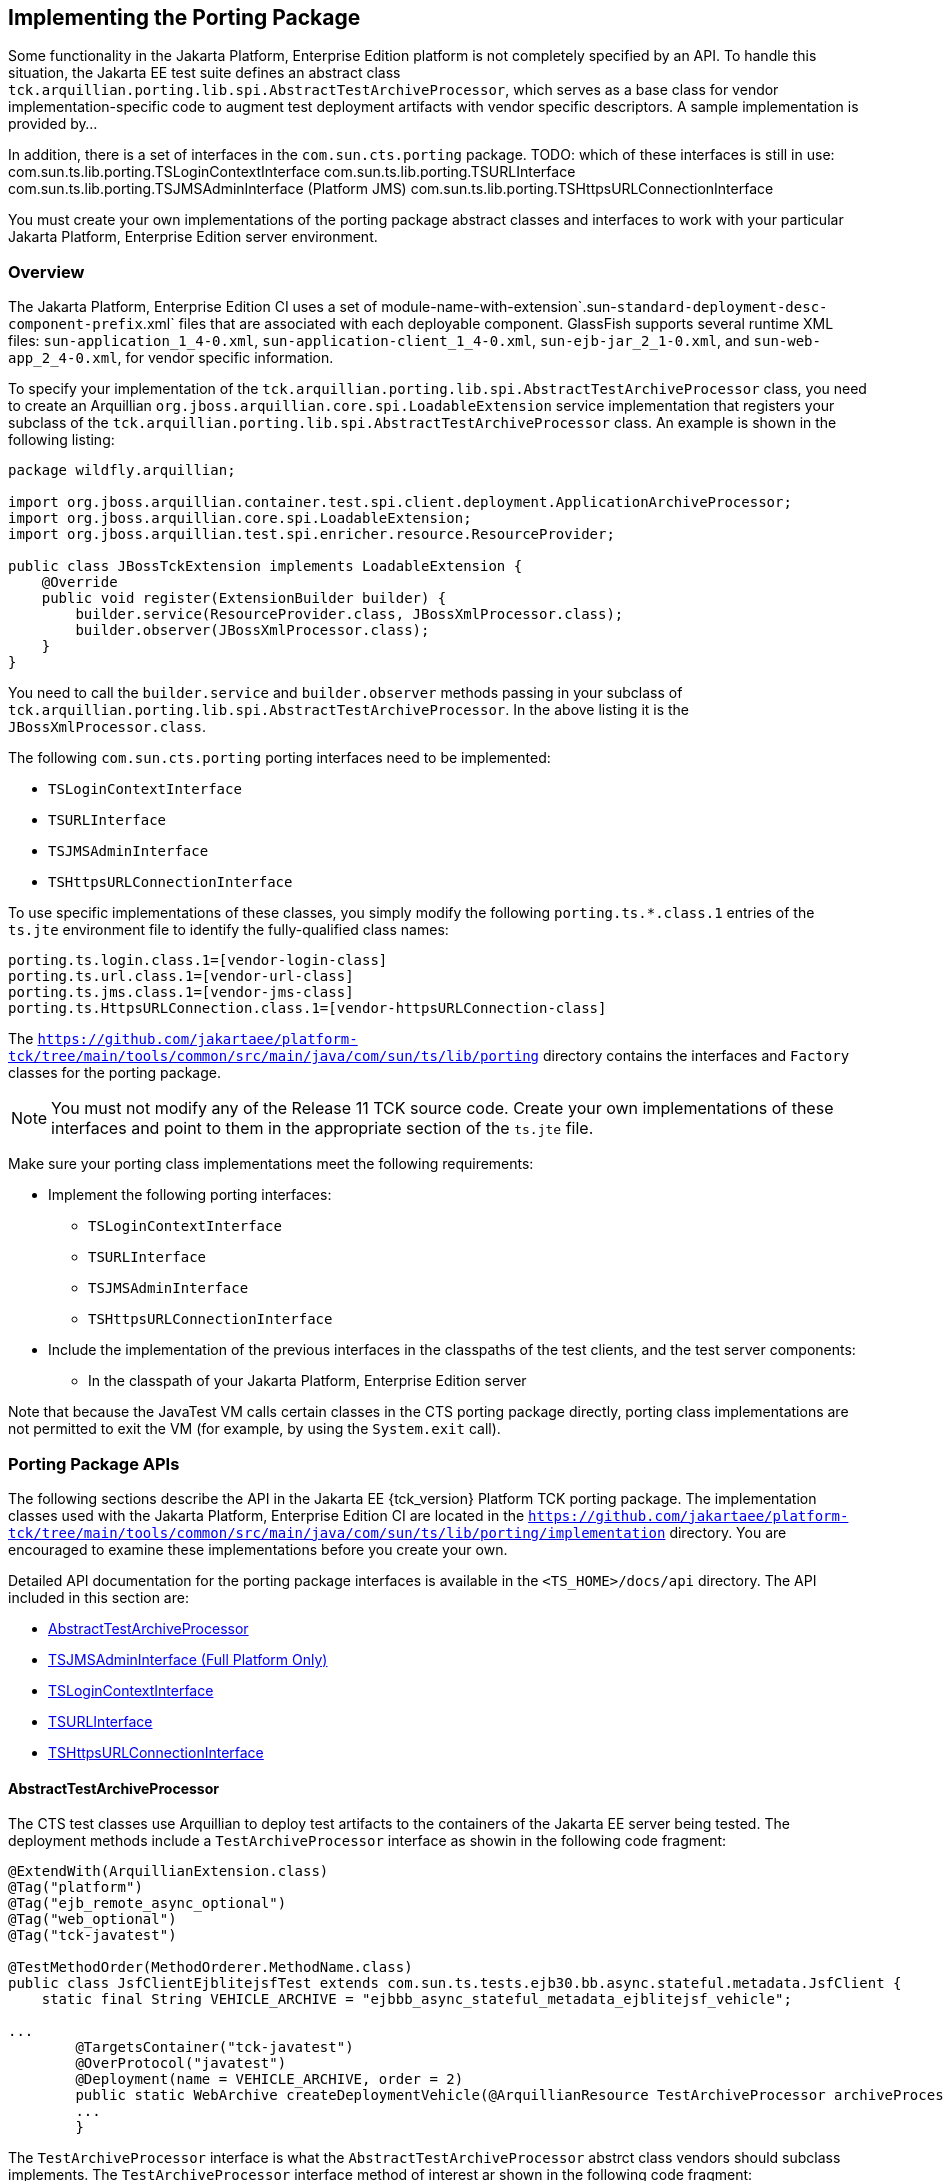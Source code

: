 
[[implementing-the-porting-package]]
== Implementing the Porting Package

Some functionality in the Jakarta Platform, Enterprise Edition platform is
not completely specified by an API. To handle this situation, the Jakarta
EE test suite defines an abstract class
`tck.arquillian.porting.lib.spi.AbstractTestArchiveProcessor`,  which serves as a base class for vendor implementation-specific code to augment test deployment artifacts with vendor specific descriptors. A sample implementation is provided by...

In addition, there is a set of interfaces in the `com.sun.cts.porting` package.
TODO: which of these interfaces is still in use:
com.sun.ts.lib.porting.TSLoginContextInterface
com.sun.ts.lib.porting.TSURLInterface
com.sun.ts.lib.porting.TSJMSAdminInterface (Platform JMS)
com.sun.ts.lib.porting.TSHttpsURLConnectionInterface


You must create your own implementations of the porting package
abstract classes and interfaces to work with your particular Jakarta Platform, Enterprise
Edition server environment. 


[[overview]]
=== Overview

The Jakarta Platform, Enterprise Edition CI uses a set of
module-name-with-extension`.sun-`standard-deployment-desc-component-prefix`.xml`
files that are associated with each deployable component. GlassFish supports several runtime XML files: `sun-application_1_4-0.xml`, `sun-application-client_1_4-0.xml`,
`sun-ejb-jar_2_1-0.xml`, and `sun-web-app_2_4-0.xml`, for vendor specific information.

To specify your implementation of the `tck.arquillian.porting.lib.spi.AbstractTestArchiveProcessor` class, you need to create an Arquillian `org.jboss.arquillian.core.spi.LoadableExtension` service implementation that registers your subclass of the `tck.arquillian.porting.lib.spi.AbstractTestArchiveProcessor` class. An example is shown in the following listing:

[source,java]
----
package wildfly.arquillian;

import org.jboss.arquillian.container.test.spi.client.deployment.ApplicationArchiveProcessor;
import org.jboss.arquillian.core.spi.LoadableExtension;
import org.jboss.arquillian.test.spi.enricher.resource.ResourceProvider;

public class JBossTckExtension implements LoadableExtension {
    @Override
    public void register(ExtensionBuilder builder) {
        builder.service(ResourceProvider.class, JBossXmlProcessor.class);
        builder.observer(JBossXmlProcessor.class);
    }
}
----

You need to call the `builder.service` and `builder.observer` methods passing in your subclass of `tck.arquillian.porting.lib.spi.AbstractTestArchiveProcessor`. In the above listing it is the `JBossXmlProcessor.class`.

The following `com.sun.cts.porting` porting interfaces need to be implemented:

* `TSLoginContextInterface`
* `TSURLInterface`
* `TSJMSAdminInterface`
* `TSHttpsURLConnectionInterface`

To use specific implementations of these classes, you simply modify the
following `porting.ts.*.class.1` entries of the `ts.jte`
environment file to identify the fully-qualified class names:

[source,oac_no_warn]
----
porting.ts.login.class.1=[vendor-login-class]
porting.ts.url.class.1=[vendor-url-class]
porting.ts.jms.class.1=[vendor-jms-class]
porting.ts.HttpsURLConnection.class.1=[vendor-httpsURLConnection-class] 
----

The `https://github.com/jakartaee/platform-tck/tree/main/tools/common/src/main/java/com/sun/ts/lib/porting` directory contains the interfaces and `Factory` classes for the porting package.


[NOTE]
========================================================================

You must not modify any of the Release 11 TCK source code. Create your
own implementations of these interfaces and point to them in the
appropriate section of the `ts.jte` file.

========================================================================


Make sure your porting class implementations meet the following
requirements:

* Implement the following porting interfaces:

** `TSLoginContextInterface`
** `TSURLInterface`
** `TSJMSAdminInterface`
** `TSHttpsURLConnectionInterface`

* Include the implementation of the previous interfaces in the
classpaths of the test clients, and the test server
components:

** In the classpath of your Jakarta Platform, Enterprise Edition server

Note that because the JavaTest VM calls certain classes in the CTS
porting package directly, porting class implementations are not
permitted to exit the VM (for example, by using the `System.exit` call).

[porting-package-apis]
=== Porting Package APIs

The following sections describe the API in the Jakarta EE {tck_version} Platform TCK porting
package. The implementation classes used with the Jakarta Platform,
Enterprise Edition CI are located in the
`https://github.com/jakartaee/platform-tck/tree/main/tools/common/src/main/java/com/sun/ts/lib/porting/implementation` directory. You are encouraged to examine these implementations before you create your own.

Detailed API documentation for the porting package interfaces is available in the `<TS_HOME>/docs/api` directory. The API included in this section are:

* <<abstracttestarchiveprocessor>>
* <<tsjmsadmininterface>>
* <<tslogincontextinterface>>
* <<tsurlinterface>>
* <<tshttpsurlconnectioninterface>>

[[abstracttestarchiveprocessor]]
==== AbstractTestArchiveProcessor

The CTS test classes use Arquillian to deploy test artifacts to the containers of the Jakarta EE server being tested. The deployment methods include a `TestArchiveProcessor` interface as showin in the following code fragment:

[source,java]
----
@ExtendWith(ArquillianExtension.class)
@Tag("platform")
@Tag("ejb_remote_async_optional")
@Tag("web_optional")
@Tag("tck-javatest")

@TestMethodOrder(MethodOrderer.MethodName.class)
public class JsfClientEjblitejsfTest extends com.sun.ts.tests.ejb30.bb.async.stateful.metadata.JsfClient {
    static final String VEHICLE_ARCHIVE = "ejbbb_async_stateful_metadata_ejblitejsf_vehicle";

...
        @TargetsContainer("tck-javatest")
        @OverProtocol("javatest")
        @Deployment(name = VEHICLE_ARCHIVE, order = 2)
        public static WebArchive createDeploymentVehicle(@ArquillianResource TestArchiveProcessor archiveProcessor) {
        ...
        }
----

The `TestArchiveProcessor` interface is what the `AbstractTestArchiveProcessor` abstrct class vendors should subclass implements. The `TestArchiveProcessor` interface method of interest ar shown in the following code fragment:

[source,java]
----
public interface TestArchiveProcessor {
    /**
     * Called to process a client archive (jar) that is part of the test deployment.
     * @param clientArchive - the appclient archive
     * @param testClass - the TCK test class
     * @param sunXmlUrl - the URL to the sun-application-client.xml file
     */
    void processClientArchive(JavaArchive clientArchive, Class<?> testClass, URL sunXmlUrl);
    /**
     * Called to process a ejb archive (jar) that is part of the test deployment.
     * @param ejbArchive - the ejb archive
     * @param testClass - the TCK test class
     * @param sunXmlUrl - the URL to the sun-ejb-jar.xml file
     */
    void processEjbArchive(JavaArchive ejbArchive, Class<?> testClass, URL sunXmlUrl);
    /**
     * Called to process a web archive (war) that is part of the test deployment.
     * @param webArchive - the web archive
     * @param testClass - the TCK test class
     * @param sunXmlUrl - the URL to the sun-web.xml file
     */
    void processWebArchive(WebArchive webArchive, Class<?> testClass, URL sunXmlUrl);
    /**
     * Called to process a resource adaptor archive (rar) that is part of the test deployment.
     * @param rarArchive - the resource archive
     * @param testClass - the TCK test class
     * @param sunXmlUrl - the URL to the sun-ra.xml file
     */
    void processRarArchive(JavaArchive rarArchive, Class<?> testClass, URL sunXmlUrl);
    /**
     * Called to process a persistence unit archive (par) that is part of the test deployment.
     * @param parArchive - the resource archive
     * @param testClass - the TCK test class
     * @param persistenceXmlUrl - the URL to the sun-ra.xml file
     */
    void processParArchive(JavaArchive parArchive, Class<?> testClass, URL persistenceXmlUrl);
    /**
     * Called to process an enterprise archive (ear) that is part of the test deployment.
     * @param earArchive - the application archive
     * @param testClass - the TCK test class
     * @param sunXmlUrl - the URL to the sun-application.xml file
     */
    void processEarArchive(EnterpriseArchive earArchive, Class<?> testClass, URL sunXmlUrl);
}
----

For each type of Jakarta EE component archive that is included in a test deployment, one or more of these methods will be called with the component archive, the CTS test class, and a possibly null URL for the GlassFish/Sun version of the vendor descriptor. Not all test deployments include a GlassFish/Sun version of the vendor descriptor. Those that don't will pass in a `null` descriptor URL. Vendors could choose to transform the GlassFish version of the descriptor, or use some other scheme such as the test package/class name to locate their equivalent vendor specfic descriptor.

[[tsjmsadmininterface]]
==== TSJMSAdminInterface (Full Platform Only)

Jakarta Messaging-administered objects are implementation-specific. For this reason,
the creation of connection factories and destination objects have been
set up as part of the porting package. Each Jakarta Platform, Enterprise
Edition implementation must provide an implementation of the
`TSJMSAdminInterface` to support their own connection factory,
topic/queue creation/deletion semantics.

The `TSJMSAdmin` class acts as a `Factory` object for creating concrete
implementations of `TSJMSAdminInterface`. The concrete implementations
are specified by the `porting.ts.jms.class.1` and
`porting.ts.jms.class.2` properties in the `ts.jte` file.

If you wish to create the Jakarta Messaging-administered objects prior to executing
any tests, you may use the default implementation of
`TSJMSAdminInterface`, `SunRIJMSAdmin.java`, which provides a null
implementation. In the case of the Jakarta Platform, Enterprise Edition CI Eclipse GlassFish 6.1,
the Jakarta Messaging administered objects are created during the execution of the
`config.vi` Ant target.

There are two types of Jakarta Messaging-administered objects:

. A `ConnectionFactory`, which a client uses to create a connection with
a JMS provider
. A `Destination`, which a client uses to specify the destination of
messages it sends and the source of messages it receives

[[tslogincontextinterface]]
==== TSLoginContextInterface

The `TSLoginContext` class acts as a `Factory` object for creating
concrete implementations of `TSLoginContextInterface`. The concrete
implementations are specified by the `porting.ts.login.class.1` property
in the `ts.jte` file. This class is used to enable a program to login as
a specific user, using the semantics of the Jakarta Platform, Enterprise
Edition CI. The certificate necessary for certificate-based login is
retrieved. The keystore file and keystore password from the properties
that are specified in the `ts.jte` file are used.

[[tsurlinterface]]
==== TSURLInterface

The `TSURL` class acts as a `Factory` object for creating concrete
implementations of `TSURLInterface`. The concrete implementations are
specified by the `porting.ts.url.class.1` property in the `ts.jte` file.
Each Jakarta Platform, Enterprise Edition implementation must provide an
implementation of the `TSURLInterface` to support obtaining URL strings
that are used to access a selected Web component. This implementation
can be replaced if a Jakarta Platform, Enterprise Edition server
implementation requires URLs to be created in a different manner. In
most Jakarta Platform, Enterprise Edition environments, the default
implementation of this class can be used.

[[tshttpsurlconnectioninterface]]
==== TSHttpsURLConnectionInterface

The `TSHttpsURLConnection` class acts as a `Factory` object for creating
concrete implementations of `TSHttpsURLConnectionInterface`. The
concrete implementations are specified by the
`porting.ts.HttpsURLConnection.class.1` and `.2` properties in the
`ts.jte` file.

You must provide an implementation of `TSHttpsURLConnectionInterface` to
support the class `HttpsURLConnection`.


[NOTE]
========================================================================

The `SunRIHttpsURLConnection` implementation class uses
`HttpsURLConnection` from Java SE 17.

========================================================================


